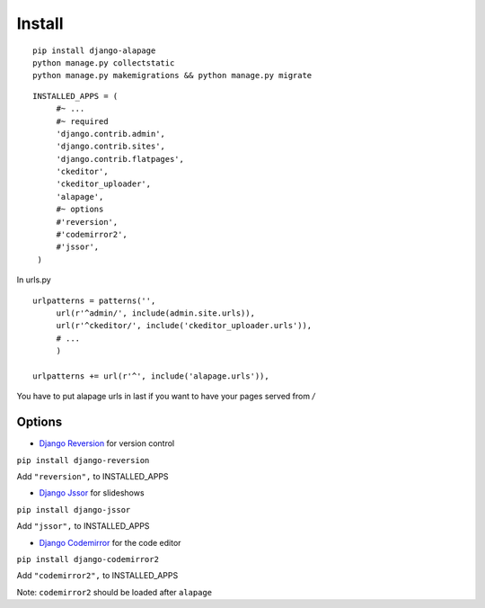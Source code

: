 Install
=======

.. highlight:: bash

::

   pip install django-alapage
   python manage.py collectstatic
   python manage.py makemigrations && python manage.py migrate
   
.. highlight:: python

::

   INSTALLED_APPS = (
	#~ ...
	#~ required
	'django.contrib.admin',
	'django.contrib.sites',
	'django.contrib.flatpages',
	'ckeditor',
	'ckeditor_uploader',
	'alapage',
	#~ options 
	#'reversion',
	#'codemirror2',
	#'jssor',
    )
    
In urls.py

.. highlight:: python

::

   urlpatterns = patterns('',
	url(r'^admin/', include(admin.site.urls)),
	url(r'^ckeditor/', include('ckeditor_uploader.urls')),
	# ...
	)
  
   urlpatterns += url(r'^', include('alapage.urls')),
    
You have to put alapage urls in last if you want to have your pages served from `/`
    
Options
-------

- `Django Reversion <https://github.com/etianen/django-reversion>`_ for version control

``pip install django-reversion``

Add ``"reversion",`` to INSTALLED_APPS

- `Django Jssor <https://github.com/synw/django-jssor>`_ for slideshows

``pip install django-jssor``

Add ``"jssor",`` to INSTALLED_APPS

- `Django Codemirror <https://github.com/synw/django-jssor>`_ for the code editor

``pip install django-codemirror2``

Add ``"codemirror2",`` to INSTALLED_APPS

Note: ``codemirror2`` should be loaded after ``alapage``

